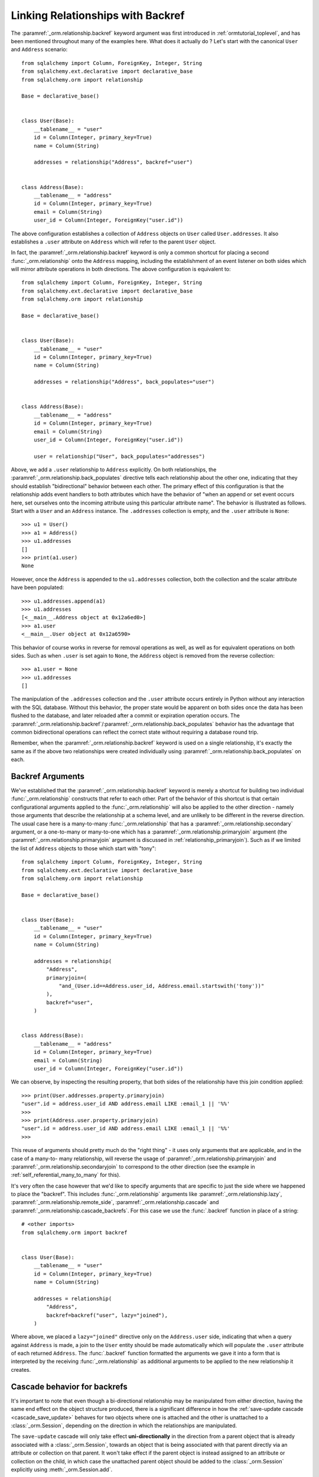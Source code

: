 .. _relationships_backref:

Linking Relationships with Backref
----------------------------------

The :paramref:`_orm.relationship.backref` keyword argument was first introduced in :ref:`ormtutorial_toplevel`, and has been
mentioned throughout many of the examples here.   What does it actually do ?   Let's start
with the canonical ``User`` and ``Address`` scenario::

    from sqlalchemy import Column, ForeignKey, Integer, String
    from sqlalchemy.ext.declarative import declarative_base
    from sqlalchemy.orm import relationship

    Base = declarative_base()


    class User(Base):
        __tablename__ = "user"
        id = Column(Integer, primary_key=True)
        name = Column(String)

        addresses = relationship("Address", backref="user")


    class Address(Base):
        __tablename__ = "address"
        id = Column(Integer, primary_key=True)
        email = Column(String)
        user_id = Column(Integer, ForeignKey("user.id"))

The above configuration establishes a collection of ``Address`` objects on ``User`` called
``User.addresses``.   It also establishes a ``.user`` attribute on ``Address`` which will
refer to the parent ``User`` object.

In fact, the :paramref:`_orm.relationship.backref` keyword is only a common shortcut for placing a second
:func:`_orm.relationship` onto the ``Address`` mapping, including the establishment
of an event listener on both sides which will mirror attribute operations
in both directions.   The above configuration is equivalent to::

    from sqlalchemy import Column, ForeignKey, Integer, String
    from sqlalchemy.ext.declarative import declarative_base
    from sqlalchemy.orm import relationship

    Base = declarative_base()


    class User(Base):
        __tablename__ = "user"
        id = Column(Integer, primary_key=True)
        name = Column(String)

        addresses = relationship("Address", back_populates="user")


    class Address(Base):
        __tablename__ = "address"
        id = Column(Integer, primary_key=True)
        email = Column(String)
        user_id = Column(Integer, ForeignKey("user.id"))

        user = relationship("User", back_populates="addresses")

Above, we add a ``.user`` relationship to ``Address`` explicitly.  On
both relationships, the :paramref:`_orm.relationship.back_populates` directive tells each relationship
about the other one, indicating that they should establish "bidirectional"
behavior between each other.   The primary effect of this configuration
is that the relationship adds event handlers to both attributes
which have the behavior of "when an append or set event occurs here, set ourselves
onto the incoming attribute using this particular attribute name".
The behavior is illustrated as follows.   Start with a ``User`` and an ``Address``
instance.  The ``.addresses`` collection is empty, and the ``.user`` attribute
is ``None``::

    >>> u1 = User()
    >>> a1 = Address()
    >>> u1.addresses
    []
    >>> print(a1.user)
    None

However, once the ``Address`` is appended to the ``u1.addresses`` collection,
both the collection and the scalar attribute have been populated::

    >>> u1.addresses.append(a1)
    >>> u1.addresses
    [<__main__.Address object at 0x12a6ed0>]
    >>> a1.user
    <__main__.User object at 0x12a6590>

This behavior of course works in reverse for removal operations as well, as well
as for equivalent operations on both sides.   Such as
when ``.user`` is set again to ``None``, the ``Address`` object is removed
from the reverse collection::

    >>> a1.user = None
    >>> u1.addresses
    []

The manipulation of the ``.addresses`` collection and the ``.user`` attribute
occurs entirely in Python without any interaction with the SQL database.
Without this behavior, the proper state would be apparent on both sides once the
data has been flushed to the database, and later reloaded after a commit or
expiration operation occurs.  The :paramref:`_orm.relationship.backref`/:paramref:`_orm.relationship.back_populates` behavior has the advantage
that common bidirectional operations can reflect the correct state without requiring
a database round trip.

Remember, when the :paramref:`_orm.relationship.backref` keyword is used on a single relationship, it's
exactly the same as if the above two relationships were created individually
using :paramref:`_orm.relationship.back_populates` on each.

Backref Arguments
~~~~~~~~~~~~~~~~~

We've established that the :paramref:`_orm.relationship.backref` keyword is merely a shortcut for building
two individual :func:`_orm.relationship` constructs that refer to each other.  Part of
the behavior of this shortcut is that certain configurational arguments applied to
the :func:`_orm.relationship`
will also be applied to the other direction - namely those arguments that describe
the relationship at a schema level, and are unlikely to be different in the reverse
direction.  The usual case
here is a many-to-many :func:`_orm.relationship` that has a :paramref:`_orm.relationship.secondary` argument,
or a one-to-many or many-to-one which has a :paramref:`_orm.relationship.primaryjoin` argument (the
:paramref:`_orm.relationship.primaryjoin` argument is discussed in :ref:`relationship_primaryjoin`).  Such
as if we limited the list of ``Address`` objects to those which start with "tony"::

    from sqlalchemy import Column, ForeignKey, Integer, String
    from sqlalchemy.ext.declarative import declarative_base
    from sqlalchemy.orm import relationship

    Base = declarative_base()


    class User(Base):
        __tablename__ = "user"
        id = Column(Integer, primary_key=True)
        name = Column(String)

        addresses = relationship(
            "Address",
            primaryjoin=(
                "and_(User.id==Address.user_id, Address.email.startswith('tony'))"
            ),
            backref="user",
        )


    class Address(Base):
        __tablename__ = "address"
        id = Column(Integer, primary_key=True)
        email = Column(String)
        user_id = Column(Integer, ForeignKey("user.id"))


We can observe, by inspecting the resulting property, that both sides
of the relationship have this join condition applied::

    >>> print(User.addresses.property.primaryjoin)
    "user".id = address.user_id AND address.email LIKE :email_1 || '%%'
    >>>
    >>> print(Address.user.property.primaryjoin)
    "user".id = address.user_id AND address.email LIKE :email_1 || '%%'
    >>>

This reuse of arguments should pretty much do the "right thing" - it
uses only arguments that are applicable, and in the case of a many-to-
many relationship, will reverse the usage of
:paramref:`_orm.relationship.primaryjoin` and
:paramref:`_orm.relationship.secondaryjoin` to correspond to the other
direction (see the example in :ref:`self_referential_many_to_many` for
this).

It's very often the case however that we'd like to specify arguments
that are specific to just the side where we happened to place the
"backref". This includes :func:`_orm.relationship` arguments like
:paramref:`_orm.relationship.lazy`,
:paramref:`_orm.relationship.remote_side`,
:paramref:`_orm.relationship.cascade` and
:paramref:`_orm.relationship.cascade_backrefs`.   For this case we use
the :func:`.backref` function in place of a string::

    # <other imports>
    from sqlalchemy.orm import backref


    class User(Base):
        __tablename__ = "user"
        id = Column(Integer, primary_key=True)
        name = Column(String)

        addresses = relationship(
            "Address",
            backref=backref("user", lazy="joined"),
        )

Where above, we placed a ``lazy="joined"`` directive only on the ``Address.user``
side, indicating that when a query against ``Address`` is made, a join to the ``User``
entity should be made automatically which will populate the ``.user`` attribute of each
returned ``Address``.   The :func:`.backref` function formatted the arguments we gave
it into a form that is interpreted by the receiving :func:`_orm.relationship` as additional
arguments to be applied to the new relationship it creates.


Cascade behavior for backrefs
~~~~~~~~~~~~~~~~~~~~~~~~~~~~~

It's important to note that even though a bi-directional relationship
may be manipulated from either direction, having the same end effect on the
object structure produced, there is a significant difference in how the
:ref:`save-update cascade <cascade_save_update>` behaves for two objects
where one is attached and the other is unattached to a :class:`_orm.Session`,
depending on the direction in which the relationships are manipulated.

The ``save-update`` cascade will only take effect **uni-directionally**
in the direction from a parent object that is already associated with a
:class:`_orm.Session`, towards an object that is being associated with that
parent directly via an attribute or collection on that parent.  It won't
take effect if the parent object is instead assigned to an attribute or
collection on the child, in which case the unattached parent object should be
added to the :class:`_orm.Session` explicitly using :meth:`_orm.Session.add`.

For a complete example of how this looks in practice, see the section
:ref:`backref_cascade`.


One Way Backrefs
~~~~~~~~~~~~~~~~

An unusual case is that of the "one way backref".   This is where the
"back-populating" behavior of the backref is only desirable in one
direction. An example of this is a collection which contains a
filtering :paramref:`_orm.relationship.primaryjoin` condition.   We'd
like to append items to this collection as needed, and have them
populate the "parent" object on the incoming object. However, we'd
also like to have items that are not part of the collection, but still
have the same "parent" association - these items should never be in
the collection.

Taking our previous example, where we established a
:paramref:`_orm.relationship.primaryjoin` that limited the collection
only to ``Address`` objects whose email address started with the word
``tony``, the usual backref behavior is that all items populate in
both directions.   We wouldn't want this behavior for a case like the
following::

    >>> u1 = User()
    >>> a1 = Address(email='mary')
    >>> a1.user = u1
    >>> u1.addresses
    [<__main__.Address object at 0x1411910>]

Above, the ``Address`` object that doesn't match the criterion of "starts with 'tony'"
is present in the ``addresses`` collection of ``u1``.   After these objects are flushed,
the transaction committed and their attributes expired for a re-load, the ``addresses``
collection will hit the database on next access and no longer have this ``Address`` object
present, due to the filtering condition.   But we can do away with this unwanted side
of the "backref" behavior on the Python side by using two separate :func:`_orm.relationship` constructs,
placing :paramref:`_orm.relationship.back_populates` only on one side::

    from sqlalchemy import Column, ForeignKey, Integer, String
    from sqlalchemy.ext.declarative import declarative_base
    from sqlalchemy.orm import relationship

    Base = declarative_base()


    class User(Base):
        __tablename__ = "user"
        id = Column(Integer, primary_key=True)
        name = Column(String)

        addresses = relationship(
            "Address",
            primaryjoin="and_(User.id==Address.user_id, "
            "Address.email.startswith('tony'))",
            back_populates="user",
        )


    class Address(Base):
        __tablename__ = "address"
        id = Column(Integer, primary_key=True)
        email = Column(String)
        user_id = Column(Integer, ForeignKey("user.id"))

        user = relationship("User")

With the above scenario, appending an ``Address`` object to the ``.addresses``
collection of a ``User`` will always establish the ``.user`` attribute on that
``Address``::

    >>> u1 = User()
    >>> a1 = Address(email='tony')
    >>> u1.addresses.append(a1)
    >>> a1.user
    <__main__.User object at 0x1411850>

However, applying a ``User`` to the ``.user`` attribute of an ``Address``,
will not append the ``Address`` object to the collection::

    >>> a2 = Address(email='mary')
    >>> a2.user = u1
    >>> a2 in u1.addresses
    False

Of course, we've disabled some of the usefulness of
:paramref:`_orm.relationship.backref` here, in that when we do append an
``Address`` that corresponds to the criteria of
``email.startswith('tony')``, it won't show up in the
``User.addresses`` collection until the session is flushed, and the
attributes reloaded after a commit or expire operation.   While we
could consider an attribute event that checks this criterion in
Python, this starts to cross the line of duplicating too much SQL
behavior in Python.  The backref behavior itself is only a slight
transgression of this philosophy - SQLAlchemy tries to keep these to a
minimum overall.
